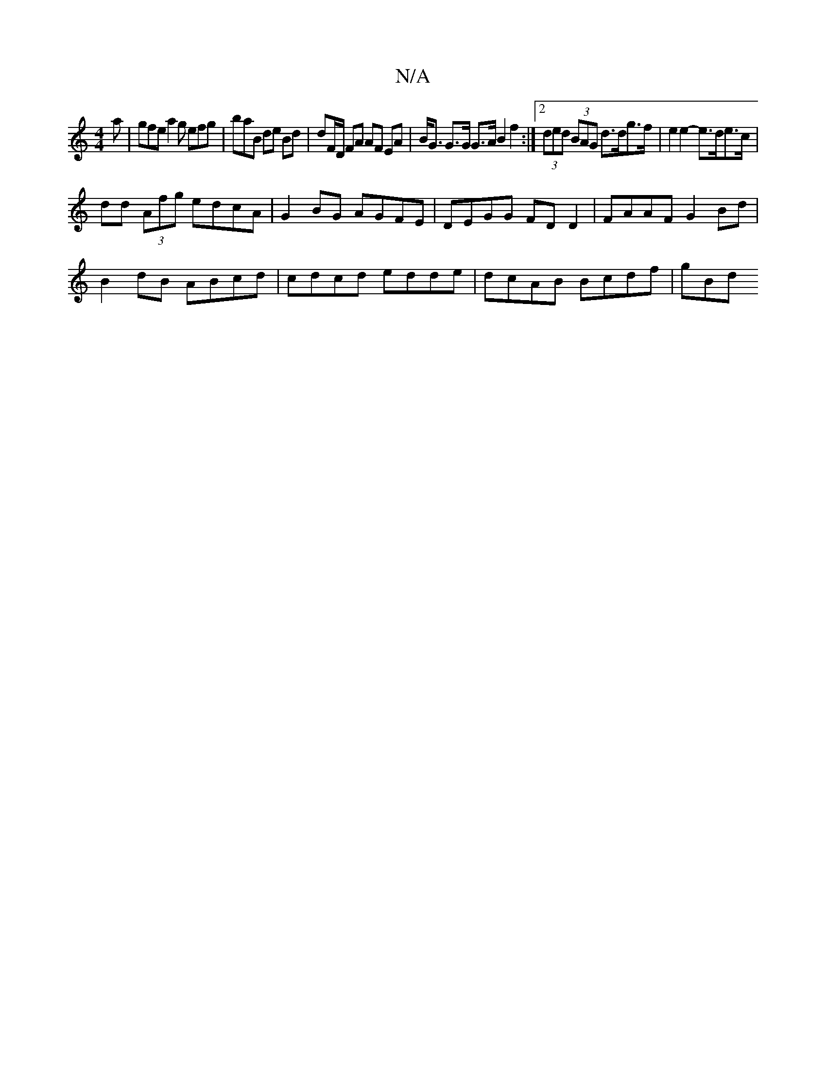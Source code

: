 X:1
T:N/A
M:4/4
R:N/A
K:Cmajor
2a | gfe a2 g efg | braB de Bd | dF/D/ FA AF EA|B<G G>G G>A B2 f2 :|2 (3ded (3BAG d>dg>f | e2 e2- e>de>c | 
dd (3Afg edcA | G2BG AGFE | DEGG FD D2 | FAAF G2Bd |
B2dB ABcd | cdcd edde | dcAB Bcdf | gBd